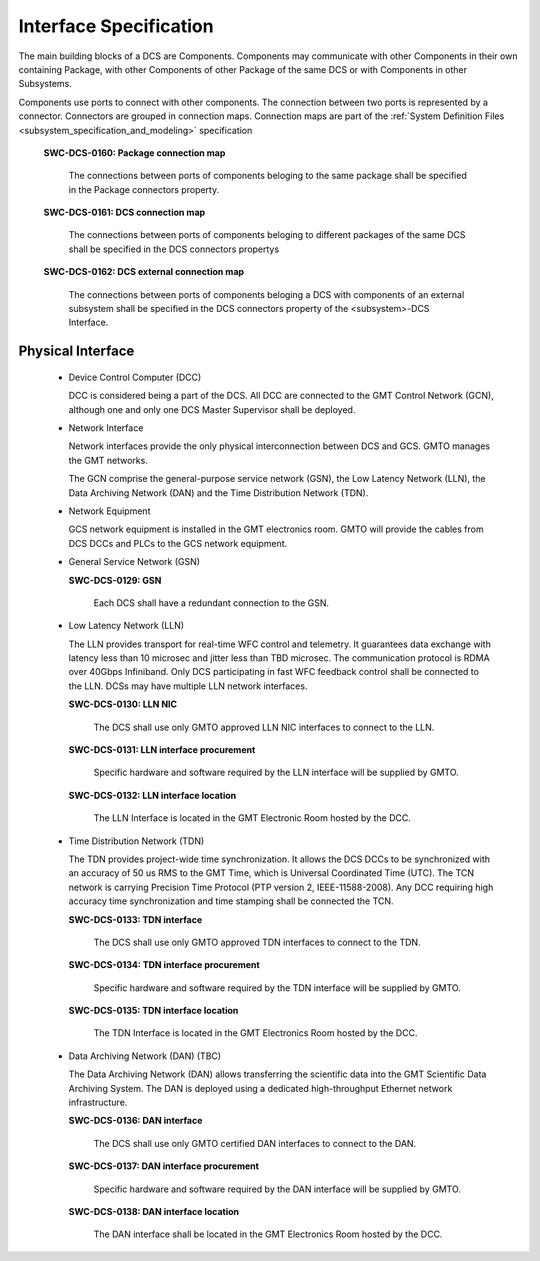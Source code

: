 
.. _interface_specification:

Interface Specification
-----------------------

The main building blocks of a DCS are Components. Components may communicate
with other Components in their own containing Package, with other Components of other
Package of the same DCS or with Components in other Subsystems.

Components use ports to connect with other components. The connection between
two ports is represented by a connector. Connectors are grouped in connection
maps. Connection maps are part of the :ref:`System Definition Files <subsystem_specification_and_modeling>` specification

    **SWC-DCS-0160: Package connection map**

      The connections between ports of components beloging to the same package
      shall be specified in the Package connectors property.


    **SWC-DCS-0161: DCS connection map**

      The connections between ports of components beloging to different packages
      of the same DCS shall be specified in the DCS connectors propertys

    **SWC-DCS-0162: DCS external connection map**

      The connections between ports of components beloging a DCS with components
      of an external subsystem shall be specified in the DCS connectors property
      of the <subsystem>-DCS Interface.



Physical Interface
..................

  * Device Control Computer (DCC)

    DCC is considered being a part of the DCS. All DCC are connected to the GMT
    Control Network (GCN), although one and only one DCS Master Supervisor shall
    be deployed.

  * Network Interface

    Network interfaces provide the only physical interconnection between DCS and
    GCS. GMTO manages the GMT networks.

    The GCN comprise the general-purpose service network (GSN), the Low Latency
    Network (LLN), the Data Archiving Network (DAN) and the Time Distribution
    Network (TDN).

  * Network Equipment

    GCS network equipment is installed in the GMT electronics room. GMTO will
    provide the cables from DCS DCCs and PLCs to the GCS network equipment.


  * General Service Network (GSN)

    **SWC-DCS-0129: GSN**

      Each DCS shall have a redundant connection to the GSN.


  * Low Latency Network (LLN)

    The LLN provides transport for real-time WFC control and telemetry. It
    guarantees data exchange with latency less than 10 microsec and jitter less
    than TBD microsec. The communication protocol is RDMA over 40Gbps
    Infiniband. Only DCS participating in fast WFC feedback control shall be
    connected to the LLN. DCSs may have multiple LLN network interfaces.

    **SWC-DCS-0130: LLN NIC**

      The DCS shall use only GMTO approved LLN NIC interfaces to connect to the
      LLN.

    **SWC-DCS-0131: LLN interface procurement**

      Specific hardware and software required by the LLN interface will be
      supplied by GMTO.

    **SWC-DCS-0132: LLN interface location**

      The LLN Interface is located in the GMT Electronic Room hosted by the DCC.


  * Time Distribution Network (TDN)

    The TDN provides project-wide time synchronization. It allows the DCS DCCs
    to be synchronized with an accuracy of 50 us RMS to the GMT Time, which is
    Universal Coordinated Time (UTC). The TCN network is carrying Precision Time
    Protocol (PTP version 2, IEEE-11588-2008). Any DCC requiring high accuracy
    time synchronization and time stamping shall be connected the TCN.

    **SWC-DCS-0133: TDN interface**

      The DCS shall use only GMTO approved TDN interfaces to connect to the TDN.

    **SWC-DCS-0134: TDN interface procurement**

      Specific hardware and software required by the TDN interface will be
      supplied by GMTO.

    **SWC-DCS-0135: TDN interface location**

      The TDN Interface is located in the GMT Electronics Room hosted by the DCC.


  * Data Archiving Network (DAN) (TBC)

    The Data Archiving Network (DAN) allows transferring the scientific data
    into the GMT Scientific Data Archiving System. The DAN is deployed using a
    dedicated high-throughput Ethernet network infrastructure.

    **SWC-DCS-0136: DAN interface**

      The DCS shall use only GMTO certified DAN interfaces to connect to the
      DAN.

    **SWC-DCS-0137: DAN interface procurement**

      Specific hardware and software required by the DAN interface will be
      supplied by GMTO.

    **SWC-DCS-0138: DAN interface location**

      The DAN interface shall be located in the GMT Electronics Room hosted by
      the DCC.




